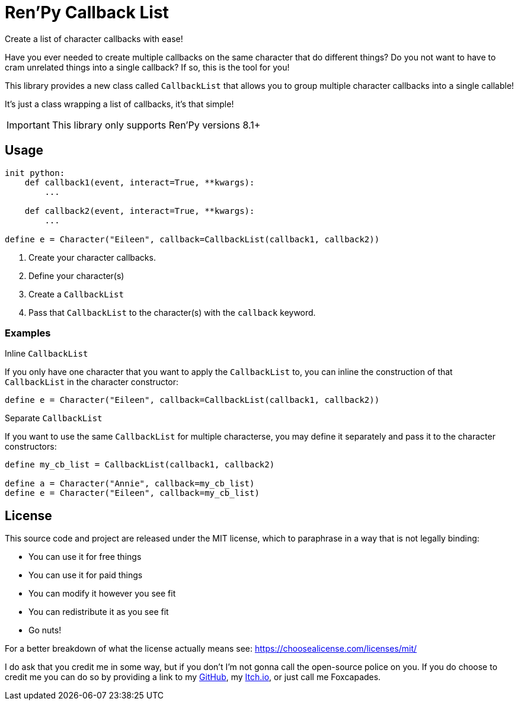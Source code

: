 = Ren'Py Callback List

Create a list of character callbacks with ease!

Have you ever needed to create multiple callbacks on the same character that
do different things?  Do you not want to have to cram unrelated things into a
single callback?  If so, this is the tool for you!

This library provides a new class called `CallbackList` that allows you to group
multiple character callbacks into a single callable!

It's just a class wrapping a list of callbacks, it's that simple!

[IMPORTANT]
--
This library only supports Ren'Py versions 8.1+
--

== Usage

[source, python]
----
init python:
    def callback1(event, interact=True, **kwargs):
        ...

    def callback2(event, interact=True, **kwargs):
        ...

define e = Character("Eileen", callback=CallbackList(callback1, callback2))
----

. Create your character callbacks.
. Define your character(s)
. Create a `CallbackList`
. Pass that `CallbackList` to the character(s) with the `callback` keyword.

=== Examples

.Inline `CallbackList`
--
If you only have one character that you want to apply the `CallbackList` to,
you can inline the construction of that `CallbackList` in the character
constructor:

[source, python]
----
define e = Character("Eileen", callback=CallbackList(callback1, callback2))
----
--

.Separate `CallbackList`
--
If you want to use the same `CallbackList` for multiple characterse, you may
define it separately and pass it to the character constructors:

[source, python]
----
define my_cb_list = CallbackList(callback1, callback2)

define a = Character("Annie", callback=my_cb_list)
define e = Character("Eileen", callback=my_cb_list)
----
--

== License

This source code and project are released under the MIT license, which to
paraphrase in a way that is not legally binding:

* You can use it for free things
* You can use it for paid things
* You can modify it however you see fit
* You can redistribute it as you see fit
* Go nuts!

For a better breakdown of what the license actually means see:
https://choosealicense.com/licenses/mit/

I do ask that you credit me in some way, but if you don't I'm not gonna call the
open-source police on you.  If you do choose to credit me you can do so by
providing a link to my link:https://github.com/Foxcapades[GitHub], my
link:https://foxcapades.itch.io/[Itch.io], or just call me Foxcapades.